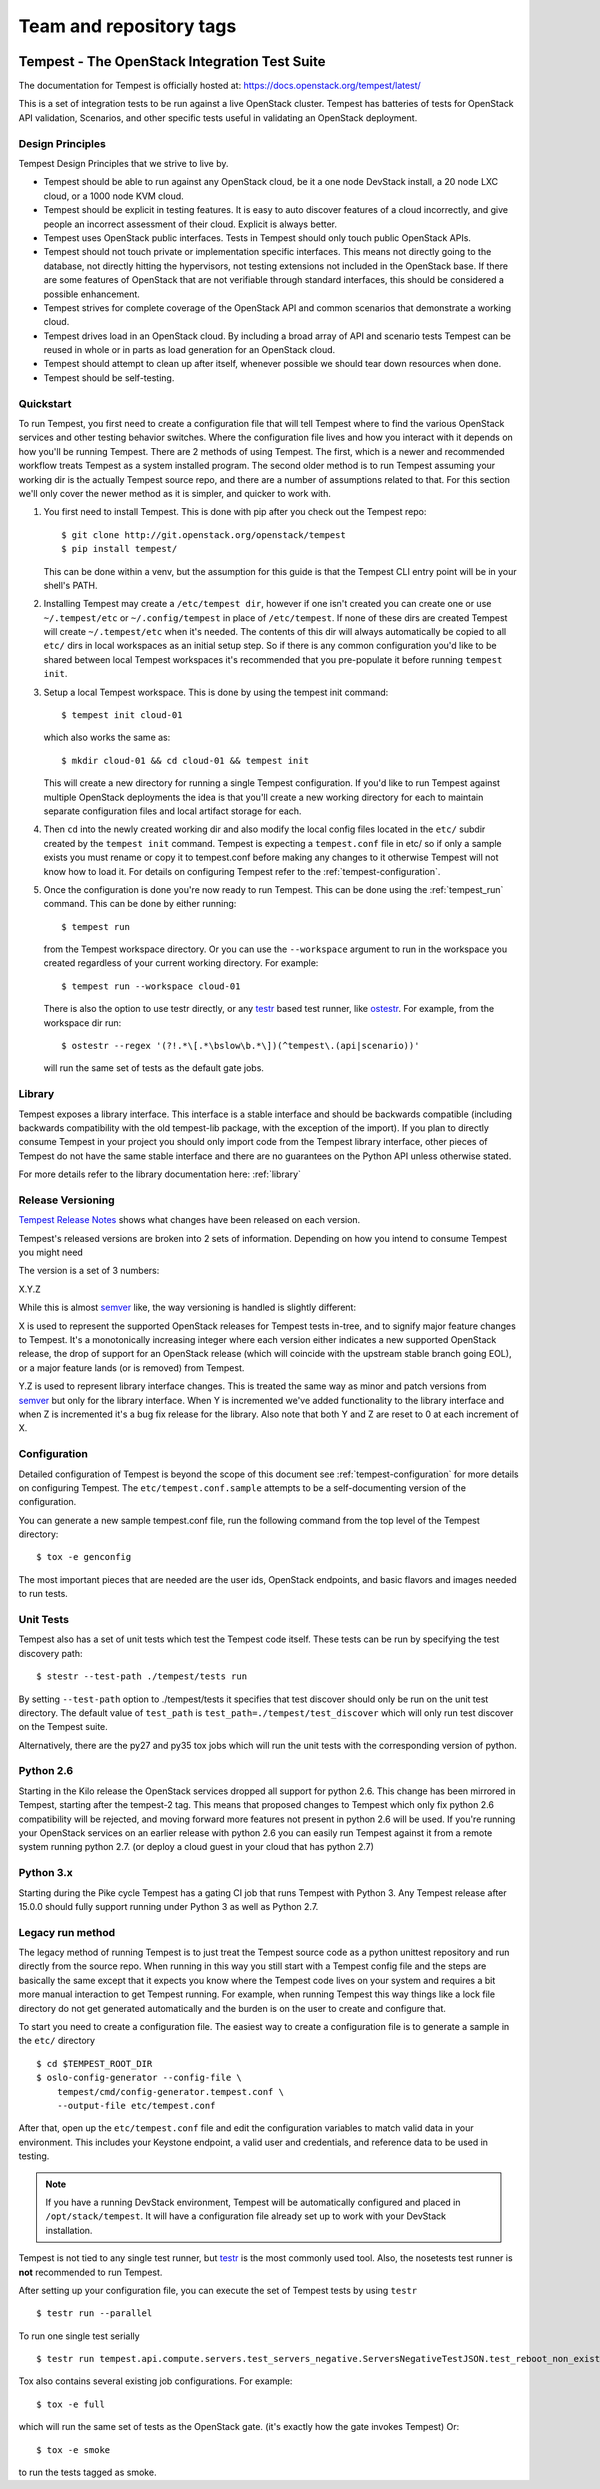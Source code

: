 ========================
Team and repository tags
========================

.. image:: http://governance.openstack.org/badges/tempest.svg
    :target: https://governance.openstack.org/tc/reference/tags/index.html

.. Change things from this point on

Tempest - The OpenStack Integration Test Suite
==============================================

The documentation for Tempest is officially hosted at:
https://docs.openstack.org/tempest/latest/

This is a set of integration tests to be run against a live OpenStack
cluster. Tempest has batteries of tests for OpenStack API validation,
Scenarios, and other specific tests useful in validating an OpenStack
deployment.

Design Principles
-----------------
Tempest Design Principles that we strive to live by.

- Tempest should be able to run against any OpenStack cloud, be it a
  one node DevStack install, a 20 node LXC cloud, or a 1000 node KVM
  cloud.
- Tempest should be explicit in testing features. It is easy to auto
  discover features of a cloud incorrectly, and give people an
  incorrect assessment of their cloud. Explicit is always better.
- Tempest uses OpenStack public interfaces. Tests in Tempest should
  only touch public OpenStack APIs.
- Tempest should not touch private or implementation specific
  interfaces. This means not directly going to the database, not
  directly hitting the hypervisors, not testing extensions not
  included in the OpenStack base. If there are some features of
  OpenStack that are not verifiable through standard interfaces, this
  should be considered a possible enhancement.
- Tempest strives for complete coverage of the OpenStack API and
  common scenarios that demonstrate a working cloud.
- Tempest drives load in an OpenStack cloud. By including a broad
  array of API and scenario tests Tempest can be reused in whole or in
  parts as load generation for an OpenStack cloud.
- Tempest should attempt to clean up after itself, whenever possible
  we should tear down resources when done.
- Tempest should be self-testing.

Quickstart
----------

To run Tempest, you first need to create a configuration file that will tell
Tempest where to find the various OpenStack services and other testing behavior
switches. Where the configuration file lives and how you interact with it
depends on how you'll be running Tempest. There are 2 methods of using Tempest.
The first, which is a newer and recommended workflow treats Tempest as a system
installed program. The second older method is to run Tempest assuming your
working dir is the actually Tempest source repo, and there are a number of
assumptions related to that. For this section we'll only cover the newer method
as it is simpler, and quicker to work with.

#. You first need to install Tempest. This is done with pip after you check out
   the Tempest repo::

    $ git clone http://git.openstack.org/openstack/tempest
    $ pip install tempest/

   This can be done within a venv, but the assumption for this guide is that
   the Tempest CLI entry point will be in your shell's PATH.

#. Installing Tempest may create a ``/etc/tempest dir``, however if one isn't
   created you can create one or use ``~/.tempest/etc`` or ``~/.config/tempest`` in
   place of ``/etc/tempest``. If none of these dirs are created Tempest will create
   ``~/.tempest/etc`` when it's needed. The contents of this dir will always
   automatically be copied to all ``etc/`` dirs in local workspaces as an initial
   setup step. So if there is any common configuration you'd like to be shared
   between local Tempest workspaces it's recommended that you pre-populate it
   before running ``tempest init``.

#. Setup a local Tempest workspace. This is done by using the tempest init
   command::

    $ tempest init cloud-01

   which also works the same as::

    $ mkdir cloud-01 && cd cloud-01 && tempest init

   This will create a new directory for running a single Tempest configuration.
   If you'd like to run Tempest against multiple OpenStack deployments the idea
   is that you'll create a new working directory for each to maintain separate
   configuration files and local artifact storage for each.

#. Then ``cd`` into the newly created working dir and also modify the local
   config files located in the ``etc/`` subdir created by the ``tempest init``
   command. Tempest is expecting a ``tempest.conf`` file in etc/ so if only a
   sample exists you must rename or copy it to tempest.conf before making
   any changes to it otherwise Tempest will not know how to load it. For
   details on configuring Tempest refer to the :ref:`tempest-configuration`.

#. Once the configuration is done you're now ready to run Tempest. This can
   be done using the :ref:`tempest_run` command. This can be done by either
   running::

    $ tempest run

   from the Tempest workspace directory. Or you can use the ``--workspace``
   argument to run in the workspace you created regardless of your current
   working directory. For example::

    $ tempest run --workspace cloud-01

   There is also the option to use testr directly, or any `testr`_ based test
   runner, like `ostestr`_. For example, from the workspace dir run::

    $ ostestr --regex '(?!.*\[.*\bslow\b.*\])(^tempest\.(api|scenario))'

   will run the same set of tests as the default gate jobs.

.. _testr: https://testrepository.readthedocs.org/en/latest/MANUAL.html
.. _ostestr: https://docs.openstack.org/os-testr/latest/

Library
-------
Tempest exposes a library interface. This interface is a stable interface and
should be backwards compatible (including backwards compatibility with the
old tempest-lib package, with the exception of the import). If you plan to
directly consume Tempest in your project you should only import code from the
Tempest library interface, other pieces of Tempest do not have the same
stable interface and there are no guarantees on the Python API unless otherwise
stated.

For more details refer to the library documentation here: :ref:`library`

Release Versioning
------------------
`Tempest Release Notes <http://docs.openstack.org/releasenotes/tempest>`_
shows what changes have been released on each version.

Tempest's released versions are broken into 2 sets of information. Depending on
how you intend to consume Tempest you might need

The version is a set of 3 numbers:

X.Y.Z

While this is almost `semver`_ like, the way versioning is handled is slightly
different:

X is used to represent the supported OpenStack releases for Tempest tests
in-tree, and to signify major feature changes to Tempest. It's a monotonically
increasing integer where each version either indicates a new supported OpenStack
release, the drop of support for an OpenStack release (which will coincide with
the upstream stable branch going EOL), or a major feature lands (or is removed)
from Tempest.

Y.Z is used to represent library interface changes. This is treated the same
way as minor and patch versions from `semver`_ but only for the library
interface. When Y is incremented we've added functionality to the library
interface and when Z is incremented it's a bug fix release for the library.
Also note that both Y and Z are reset to 0 at each increment of X.

.. _semver: http://semver.org/

Configuration
-------------

Detailed configuration of Tempest is beyond the scope of this
document see :ref:`tempest-configuration` for more details on configuring
Tempest. The ``etc/tempest.conf.sample`` attempts to be a self-documenting
version of the configuration.

You can generate a new sample tempest.conf file, run the following
command from the top level of the Tempest directory::

    $ tox -e genconfig

The most important pieces that are needed are the user ids, OpenStack
endpoints, and basic flavors and images needed to run tests.

Unit Tests
----------

Tempest also has a set of unit tests which test the Tempest code itself. These
tests can be run by specifying the test discovery path::

    $ stestr --test-path ./tempest/tests run

By setting ``--test-path`` option to ./tempest/tests it specifies that test discover
should only be run on the unit test directory. The default value of ``test_path``
is ``test_path=./tempest/test_discover`` which will only run test discover on the
Tempest suite.

Alternatively, there are the py27 and py35 tox jobs which will run the unit
tests with the corresponding version of python.

Python 2.6
----------

Starting in the Kilo release the OpenStack services dropped all support for
python 2.6. This change has been mirrored in Tempest, starting after the
tempest-2 tag. This means that proposed changes to Tempest which only fix
python 2.6 compatibility will be rejected, and moving forward more features not
present in python 2.6 will be used. If you're running your OpenStack services
on an earlier release with python 2.6 you can easily run Tempest against it
from a remote system running python 2.7. (or deploy a cloud guest in your cloud
that has python 2.7)

Python 3.x
----------

Starting during the Pike cycle Tempest has a gating CI job that runs Tempest
with Python 3. Any Tempest release after 15.0.0 should fully support running
under Python 3 as well as Python 2.7.

Legacy run method
-----------------

The legacy method of running Tempest is to just treat the Tempest source code
as a python unittest repository and run directly from the source repo. When
running in this way you still start with a Tempest config file and the steps
are basically the same except that it expects you know where the Tempest code
lives on your system and requires a bit more manual interaction to get Tempest
running. For example, when running Tempest this way things like a lock file
directory do not get generated automatically and the burden is on the user to
create and configure that.

To start you need to create a configuration file. The easiest way to create a
configuration file is to generate a sample in the ``etc/`` directory ::

    $ cd $TEMPEST_ROOT_DIR
    $ oslo-config-generator --config-file \
        tempest/cmd/config-generator.tempest.conf \
        --output-file etc/tempest.conf

After that, open up the ``etc/tempest.conf`` file and edit the
configuration variables to match valid data in your environment.
This includes your Keystone endpoint, a valid user and credentials,
and reference data to be used in testing.

.. note::

    If you have a running DevStack environment, Tempest will be
    automatically configured and placed in ``/opt/stack/tempest``. It
    will have a configuration file already set up to work with your
    DevStack installation.

Tempest is not tied to any single test runner, but `testr`_ is the most commonly
used tool. Also, the nosetests test runner is **not** recommended to run Tempest.

After setting up your configuration file, you can execute the set of Tempest
tests by using ``testr`` ::

    $ testr run --parallel

To run one single test serially ::

    $ testr run tempest.api.compute.servers.test_servers_negative.ServersNegativeTestJSON.test_reboot_non_existent_server

Tox also contains several existing job configurations. For example::

    $ tox -e full

which will run the same set of tests as the OpenStack gate. (it's exactly how
the gate invokes Tempest) Or::

    $ tox -e smoke

to run the tests tagged as smoke.
